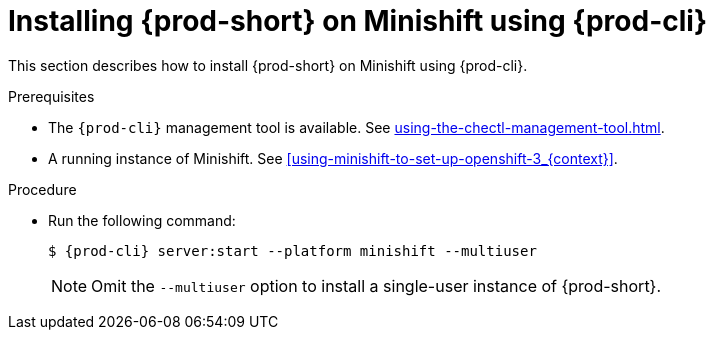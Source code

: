 // Module included in the following assemblies:
//
// installing-{prod-id-short}-on-minishift

[id="installing-{prod-id-short}-on-minishift-using-{prod-cli}_{context}"]
= Installing {prod-short} on Minishift using {prod-cli}

This section describes how to install {prod-short} on Minishift using {prod-cli}.

.Prerequisites

* The `{prod-cli}` management tool is available. See xref:using-the-chectl-management-tool.adoc[].
* A running instance of Minishift. See xref:using-minishift-to-set-up-openshift-3_{context}[].

.Procedure

* Run the following command:
+
[subs="+attributes"]
----
$ {prod-cli} server:start --platform minishift --multiuser
----
+
NOTE: Omit the `--multiuser` option to install a single-user instance of {prod-short}.
